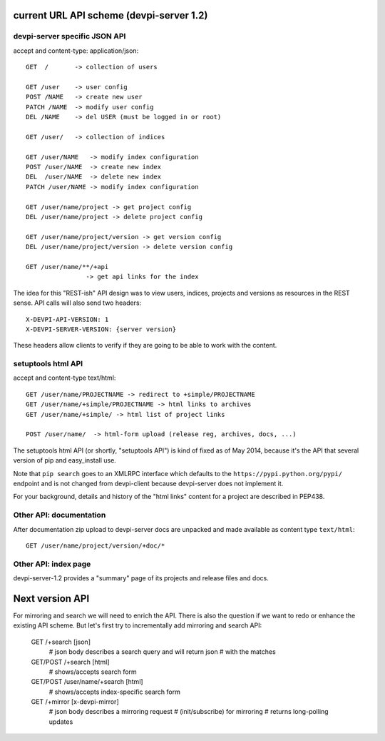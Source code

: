 
current URL API scheme (devpi-server 1.2)
--------------------------------------------

devpi-server specific JSON API
++++++++++++++++++++++++++++++++++++++++++

accept and content-type: application/json::
    
    GET  /       -> collection of users 

    GET /user    -> user config
    POST /NAME   -> create new user
    PATCH /NAME  -> modify user config
    DEL /NAME    -> del USER (must be logged in or root)

    GET /user/   -> collection of indices

    GET /user/NAME   -> modify index configuration
    POST /user/NAME  -> create new index
    DEL  /user/NAME  -> delete new index
    PATCH /user/NAME -> modify index configuration

    GET /user/name/project -> get project config
    DEL /user/name/project -> delete project config

    GET /user/name/project/version -> get version config
    DEL /user/name/project/version -> delete version config

    GET /user/name/**/+api
                    -> get api links for the index

The idea for this "REST-ish" API design was to view
users, indices, projects and versions as resources in the REST sense.
API calls will also send two headers::

    X-DEVPI-API-VERSION: 1
    X-DEVPI-SERVER-VERSION: {server version}

These headers allow clients to verify if they are going to be able
to work with the content.


setuptools html API
++++++++++++++++++++++++

accept and content-type text/html::

    GET /user/name/PROJECTNAME -> redirect to +simple/PROJECTNAME
    GET /user/name/+simple/PROJECTNAME -> html links to archives
    GET /user/name/+simple/ -> html list of project links

    POST /user/name/  -> html-form upload (release reg, archives, docs, ...)

The setuptools html API (or shortly, "setuptools API") is kind of fixed 
as of May 2014, because it's the API that several version of pip and 
easy_install use.  

Note that ``pip search`` goes to an XMLRPC interface which defaults
to the ``https://pypi.python.org/pypi/`` endpoint and is not changed
from devpi-client because devpi-server does not implement it. 

For your background, details and history of the "html links" content for
a project are described in PEP438.

Other API: documentation
++++++++++++++++++++++++++++++

After documentation zip upload to devpi-server docs are unpacked and
made available as content type ``text/html``::

    GET /user/name/project/version/+doc/*

Other API: index page
+++++++++++++++++++++++++++++

devpi-server-1.2 provides a "summary" page of its projects
and release files and docs.


Next version API
--------------------------------------------

For mirroring and search we will need to enrich the API.
There is also the question if we want to redo or enhance the
existing API scheme.  But let's first try to incrementally 
add mirroring and search API:

    GET /+search [json]
        # json body describes a search query and will return json
        # with the matches
        
    GET/POST /+search [html]
        # shows/accepts search form
        
    GET/POST /user/name/+search [html]
        # shows/accepts index-specific search form

    GET /+mirror [x-devpi-mirror]        
        # json body describes a mirroring request
        # (init/subscribe) for mirroring
        # returns long-polling updates
